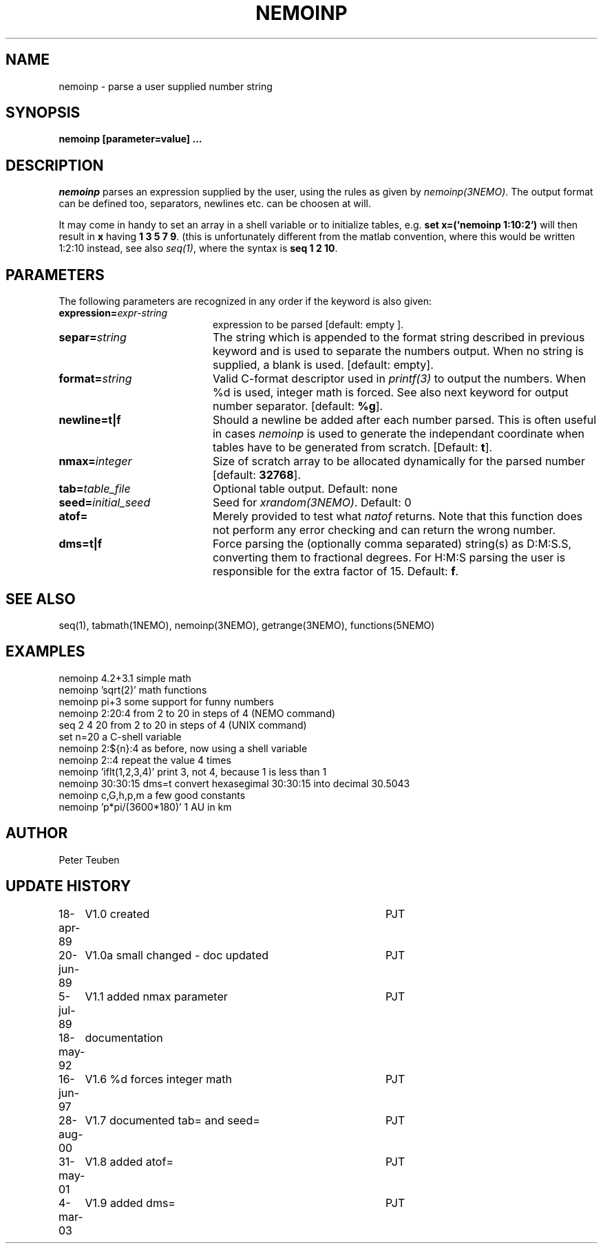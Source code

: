 .TH NEMOINP 1NEMO "14 November  2006"
.SH NAME
nemoinp \- parse a user supplied number string
.SH SYNOPSIS
.PP
\fBnemoinp [parameter=value] ...
.SH DESCRIPTION
\fInemoinp\fP parses an expression supplied by the user, using the
rules as given by \fInemoinp(3NEMO)\fP. The output format can be
defined too, separators, newlines etc. can be choosen at will.
.PP
It may come in handy to set an array in a shell variable or to
initialize tables, e.g. \fBset x=(`nemoinp 1:10:2`)\fP will then
result in \fBx\fP having \fB1 3 5 7 9\fP.   (this is unfortunately different
from the matlab convention, where this would be written 1:2:10 instead,
see also \fIseq(1)\fP, where the syntax is \fBseq 1 2 10\fP.
.SH PARAMETERS
The following parameters are recognized in any order if the keyword is also
given:
.TP 20
\fBexpression=\fIexpr-string\fP
expression to be parsed [default: empty ].
.TP
\fBsepar=\fIstring\fP
The string which is appended to the format string described in previous
keyword and is used to separate the numbers output. When no string is
supplied, a blank is used.
[default: empty].
.TP
\fBformat=\fIstring\fP
Valid C-format descriptor used in \fIprintf(3)\fP to output
the numbers. When %d is used, integer math is forced.
See also next keyword for output number separator.
[default: \fB%g\fP].
.TP
\fBnewline=t|f\fP
Should a newline be added after each number parsed. This is often
useful in cases \fInemoinp\fP is used to generate the independant
coordinate when tables have to be generated from scratch.
[Default: \fBt\fP].
.TP
\fBnmax=\fIinteger\fP
Size of scratch array to be allocated dynamically for the parsed
number
[default: \fB32768\fP].
.TP
\fBtab=\fItable_file\fP
Optional table output. Default: none
.TP
\fBseed=\fIinitial_seed\fP
Seed for \fIxrandom(3NEMO)\fP. Default: 0
.TP
\fBatof=\fP
Merely provided to test what \fInatof\fP returns. Note that this
function does not perform any error checking and can return the wrong
number. 
.TP
\fBdms=t|f\fP
Force parsing the (optionally comma separated) string(s) as D:M:S.S, converting 
them to fractional degrees. For H:M:S parsing the user is
responsible for the extra factor of 15.
Default: \fBf\fP.
.SH SEE ALSO
seq(1), tabmath(1NEMO), nemoinp(3NEMO), getrange(3NEMO), functions(5NEMO)
.SH EXAMPLES
.nf
   nemoinp 4.2+3.1           simple math
   nemoinp 'sqrt(2)'         math functions
   nemoinp pi+3              some support for funny numbers
   nemoinp 2:20:4            from 2 to 20 in steps of 4 (NEMO command)
   seq 2 4 20                from 2 to 20 in steps of 4 (UNIX command)
   set n=20                  a C-shell variable
   nemoinp 2:${n}:4          as before, now using a shell variable
   nemoinp 2::4              repeat the value 4 times
   nemoinp 'iflt(1,2,3,4)'   print 3, not 4, because 1 is less than 1
   nemoinp 30:30:15 dms=t    convert hexasegimal 30:30:15 into decimal 30.5043
   nemoinp c,G,h,p,m         a few good constants
   nemoinp 'p*pi/(3600*180)' 1 AU in km
.fi
.SH AUTHOR
Peter Teuben
.SH "UPDATE HISTORY"
.nf
.ta +1.0i +4.0i
18-apr-89	V1.0 created	PJT
20-jun-89	V1.0a small changed - doc updated	PJT
 5-jul-89	V1.1 added nmax parameter	PJT
18-may-92	documentation
16-jun-97	V1.6 %d forces integer math	PJT
28-aug-00	V1.7 documented tab= and seed=	PJT
31-may-01	V1.8 added atof=	PJT
4-mar-03	V1.9 added dms=  	PJT
.fi
